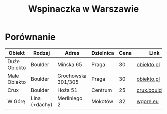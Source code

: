 #+TITLE: Wspinaczka w Warszawie
#+LANGUAGE: pl
#+LATEX_HEADER: \usepackage[AUTO]{babel}

* Porównanie
| Obiekt       | Rodzaj        | Adres              | Dzielnica | Cena | Link            |
|--------------+---------------+--------------------+-----------+------+-----------------|
| Duże Obiekto | Boulder       | Mińska 65          | Praga     |   30 | [[http://obiekto.pl][obiekto.pl]]      |
| Małe Obiekto | Boulder       | Grochowska 301/305 | Praga     |   30 | [[http://obiekto.pl][obiekto.pl]]      |
| Crux         | Boulder       | Hoża 51            | Centrum   |   25 | [[http://www.crux.boulder.pl][crux.boulder.pl]] |
| W Górę       | Lina (+dachy) | Merliniego 2       | Mokotów   |   32 | [[http://www.wgore.eu][wgore.eu]]        |
